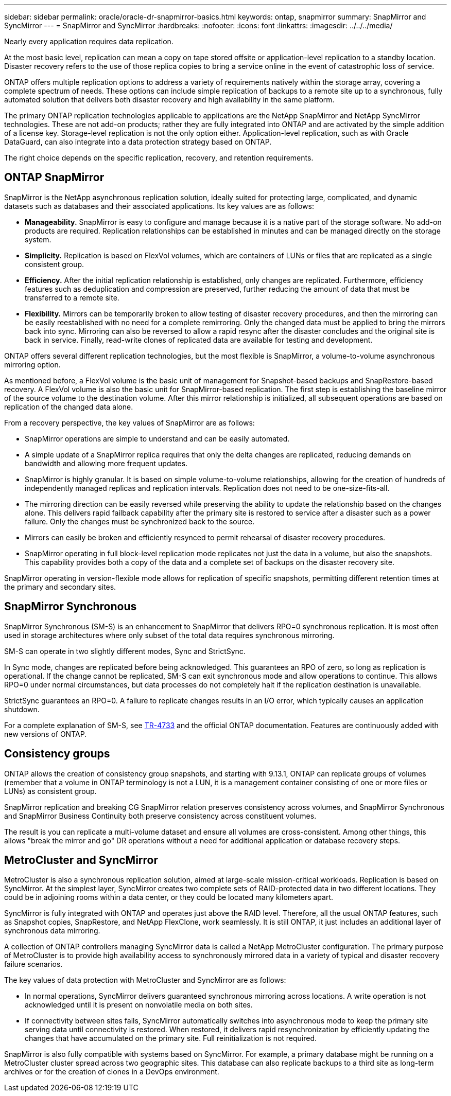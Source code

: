 ---
sidebar: sidebar
permalink: oracle/oracle-dr-snapmirror-basics.html
keywords: ontap, snapmirror
summary: SnapMirror and SyncMirror
---
= SnapMirror and SyncMirror
:hardbreaks:
:nofooter:
:icons: font
:linkattrs:
:imagesdir: ../../../media/

[.lead]
Nearly every application requires data replication. 

At the most basic level, replication can mean a copy on tape stored offsite or application-level replication to a standby location. Disaster recovery refers to the use of those replica copies to bring a service online in the event of catastrophic loss of service.

ONTAP offers multiple replication options to address a variety of requirements natively within the storage array, covering a complete spectrum of needs. These options can include simple replication of backups to a remote site up to a synchronous, fully automated solution that delivers both disaster recovery and high availability in the same platform.

The primary ONTAP replication technologies applicable to applications are the NetApp SnapMirror and NetApp SyncMirror technologies. These are not add-on products; rather they are fully integrated into ONTAP and are activated by the simple addition of a license key. Storage-level replication is not the only option either. Application-level replication, such as with Oracle DataGuard, can also integrate into a data protection strategy based on ONTAP.

The right choice depends on the specific replication, recovery, and retention requirements.

== ONTAP SnapMirror
SnapMirror is the NetApp asynchronous replication solution, ideally suited for protecting large, complicated, and dynamic datasets such as databases and their associated applications. Its key values are as follows:

* *Manageability.* SnapMirror is easy to configure and manage because it is a native part of the storage software. No add-on products are required. Replication relationships can be established in minutes and can be managed directly on the storage system.
* *Simplicity.* Replication is based on FlexVol volumes, which are containers of LUNs or files that are replicated as a single consistent group.
* *Efficiency.* After the initial replication relationship is established, only changes are replicated. Furthermore, efficiency features such as deduplication and compression are preserved, further reducing the amount of data that must be transferred to a remote site.
* *Flexibility.* Mirrors can be temporarily broken to allow testing of disaster recovery procedures, and then the mirroring can be easily reestablished with no need for a complete remirroring. Only the changed data must be applied to bring the mirrors back into sync. Mirroring can also be reversed to allow a rapid resync after the disaster concludes and the original site is back in service. Finally, read-write clones of replicated data are available for testing and development.

ONTAP offers several different replication technologies, but the most flexible is SnapMirror, a volume-to-volume asynchronous mirroring option.

As mentioned before, a FlexVol volume is the basic unit of management for Snapshot-based backups and SnapRestore-based recovery. A FlexVol volume is also the basic unit for SnapMirror-based replication. The first step is establishing the baseline mirror of the source volume to the destination volume. After this mirror relationship is initialized, all subsequent operations are based on replication of the changed data alone.

From a recovery perspective, the key values of SnapMirror are as follows:

* SnapMirror operations are simple to understand and can be easily automated.
* A simple update of a SnapMirror replica requires that only the delta changes are replicated, reducing demands on bandwidth and allowing more frequent updates.
* SnapMirror is highly granular. It is based on simple volume-to-volume relationships, allowing for the creation of hundreds of independently managed replicas and replication intervals. Replication does not need to be one-size-fits-all.
* The mirroring direction can be easily reversed while preserving the ability to update the relationship based on the changes alone. This delivers rapid failback capability after the primary site is restored to service after a disaster such as a power failure. Only the changes must be synchronized back to the source.
* Mirrors can easily be broken and efficiently resynced to permit rehearsal of disaster recovery procedures.
* SnapMirror operating in full block-level replication mode replicates not just the data in a volume, but also the snapshots. This capability provides both a copy of the data and a complete set of backups on the disaster recovery site.

SnapMirror operating in version-flexible mode allows for replication of specific snapshots, permitting different retention times at the primary and secondary sites.

== SnapMirror Synchronous
SnapMirror Synchronous (SM-S) is an enhancement to SnapMirror that delivers RPO=0 synchronous replication. It is most often used in storage architectures where only subset of the total data requires synchronous mirroring.

SM-S can operate in two slightly different modes, Sync and StrictSync.

In Sync mode, changes are replicated before being acknowledged. This guarantees an RPO of zero, so long as replication is operational. If the change cannot be replicated, SM-S can exit synchronous mode and allow operations to continue. This allows RPO=0 under normal circumstances, but data processes do not completely halt if the replication destination is unavailable.

StrictSync guarantees an RPO=0. A failure to replicate changes results in an I/O error, which typically causes an application shutdown.

For a complete explanation of SM-S, see https://www.netapp.com/media/17174-tr4733.pdf?v=1221202075448P[TR-4733^] and the official ONTAP documentation. Features are continuously added with new versions of ONTAP.

== Consistency groups
ONTAP allows the creation of consistency group snapshots, and starting with 9.13.1, ONTAP can replicate groups of volumes (remember that a volume in ONTAP terminology is not a LUN, it is a management container consisting of one or more files or LUNs) as consistent group.

SnapMirror replication and breaking CG SnapMirror relation preserves consistency across volumes, and SnapMirror Synchronous and SnapMirror Business Continuity both preserve consistency across constituent volumes. 

The result is you can replicate a multi-volume dataset and ensure all volumes are cross-consistent. Among other things, this allows "break the mirror and go" DR operations without a need for additional application or database recovery steps.

== MetroCluster and SyncMirror
MetroCluster is also a synchronous replication solution, aimed at large-scale mission-critical workloads. Replication is based on SyncMirror. At the simplest layer, SyncMirror creates two complete sets of RAID-protected data in two different locations. They could be in adjoining rooms within a data center, or they could be located many kilometers apart.

SyncMirror is fully integrated with ONTAP and operates just above the RAID level. Therefore, all the usual ONTAP features, such as Snapshot copies, SnapRestore, and NetApp FlexClone, work seamlessly. It is still ONTAP, it just includes an additional layer of synchronous data mirroring.

A collection of ONTAP controllers managing SyncMirror data is called a NetApp MetroCluster configuration. The primary purpose of MetroCluster is to provide high availability access to synchronously mirrored data in a variety of typical and disaster recovery failure scenarios.

The key values of data protection with MetroCluster and SyncMirror are as follows:

* In normal operations, SyncMirror delivers guaranteed synchronous mirroring across locations. A write operation is not acknowledged until it is present on nonvolatile media on both sites.
* If connectivity between sites fails, SyncMirror automatically switches into asynchronous mode to keep the primary site serving data until connectivity is restored. When restored, it delivers rapid resynchronization by efficiently updating the changes that have accumulated on the primary site. Full reinitialization is not required.

SnapMirror is also fully compatible with systems based on SyncMirror. For example, a primary database might be running on a MetroCluster cluster spread across two geographic sites. This database can also replicate backups to a third site as long-term archives or for the creation of clones in a DevOps environment.